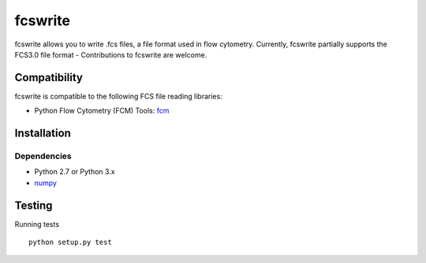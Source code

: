 fcswrite
========

|PyPI Version| |Tests| |Coverage Status|


fcswrite allows you to write .fcs files, a file format used in flow cytometry.
Currently, fcswrite partially supports the FCS3.0 file format - Contributions
to fcswrite are welcome.


Compatibility
-------------
fcswrite is compatible to the following FCS file reading libraries:

- Python Flow Cytometry (FCM) Tools: `fcm <https://pypi.python.org/pypi/fcm>`__


Installation
------------

Dependencies
~~~~~~~~~~~~
- Python 2.7 or Python 3.x
- `numpy <https://github.com/numpy/numpy>`__


Testing
-------
Running tests

::

    python setup.py test

    

.. |PyPI Version| image:: http://img.shields.io/pypi/v/fcswrite.svg
   :target: https://pypi.python.org/pypi/fcswrite
.. |Tests| image:: http://img.shields.io/travis/ZELLMECHANIK-DRESDEN/fcswrite.svg
   :target: https://travis-ci.org/ZELLMECHANIK-DRESDEN/fcswrite
.. |Coverage Status| image:: https://img.shields.io/coveralls/ZELLMECHANIK-DRESDEN/fcswrite.svg
   :target: https://coveralls.io/r/ZELLMECHANIK-DRESDEN/fcswrite

